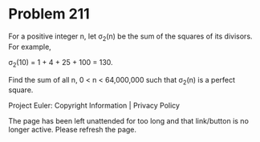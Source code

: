 *   Problem 211

   For a positive integer n, let σ_2(n) be the sum of the squares of its
   divisors. For example,

   σ_2(10) = 1 + 4 + 25 + 100 = 130.

   Find the sum of all n, 0 < n < 64,000,000 such that σ_2(n) is a perfect
   square.

   Project Euler: Copyright Information | Privacy Policy

   The page has been left unattended for too long and that link/button is no
   longer active. Please refresh the page.
